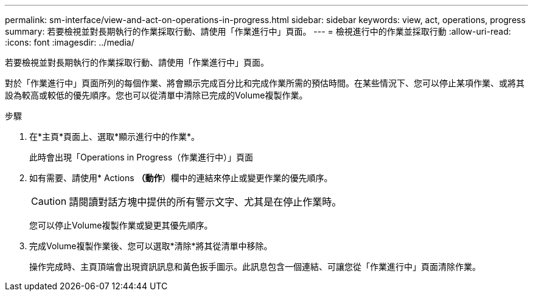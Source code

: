 ---
permalink: sm-interface/view-and-act-on-operations-in-progress.html 
sidebar: sidebar 
keywords: view, act, operations, progress 
summary: 若要檢視並對長期執行的作業採取行動、請使用「作業進行中」頁面。 
---
= 檢視進行中的作業並採取行動
:allow-uri-read: 
:icons: font
:imagesdir: ../media/


[role="lead"]
若要檢視並對長期執行的作業採取行動、請使用「作業進行中」頁面。

對於「作業進行中」頁面所列的每個作業、將會顯示完成百分比和完成作業所需的預估時間。在某些情況下、您可以停止某項作業、或將其設為較高或較低的優先順序。您也可以從清單中清除已完成的Volume複製作業。

.步驟
. 在*主頁*頁面上、選取*顯示進行中的作業*。
+
此時會出現「Operations in Progress（作業進行中）」頁面

. 如有需要、請使用* Actions *（動作*）欄中的連結來停止或變更作業的優先順序。
+
[CAUTION]
====
請閱讀對話方塊中提供的所有警示文字、尤其是在停止作業時。

====
+
您可以停止Volume複製作業或變更其優先順序。

. 完成Volume複製作業後、您可以選取*清除*將其從清單中移除。
+
操作完成時、主頁頂端會出現資訊訊息和黃色扳手圖示。此訊息包含一個連結、可讓您從「作業進行中」頁面清除作業。


